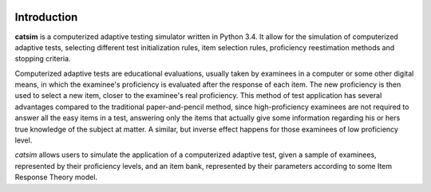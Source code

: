 .. image:: https://travis-ci.org/douglasrizzo/catsim.svg?branch=master

.. image:: https://coveralls.io/repos/github/douglasrizzo/catsim/badge.svg?branch=master :target: https://coveralls.io/github/douglasrizzo/catsim?branch=master 

Introduction
------------

**catsim** is a computerized adaptive testing simulator written in Python 3.4. It allow for the simulation of computerized adaptive tests, selecting different test initialization rules, item selection rules, proficiency reestimation methods and stopping criteria.

Computerized adaptive tests are educational evaluations, usually taken by examinees in a computer or some other digital means, in which the examinee's proficiency is evaluated after the response of each item. The new proficiency is then used to select a new item, closer to the examinee's real proficiency. This method of test application has several advantages compared to the traditional paper-and-pencil method, since high-proficiency examinees are not required to answer all the easy items in a test, answering only the items that actually give some information regarding his or hers true knowledge of the subject at matter. A similar, but inverse effect happens for those examinees of low proficiency level.

*catsim* allows users to simulate the application of a computerized adaptive test, given a sample of examinees, represented by their proficiency levels, and an item bank, represented by their parameters according to some Item Response Theory model.
